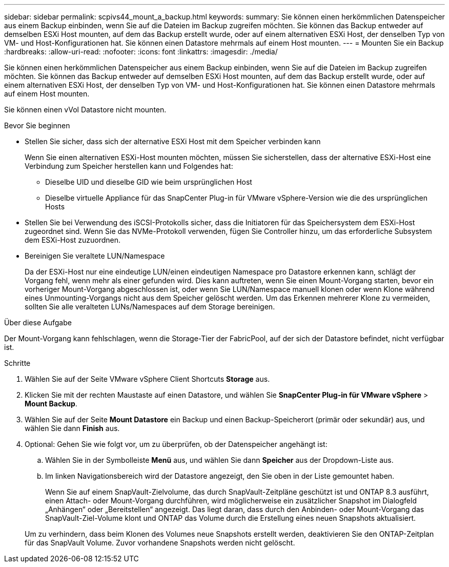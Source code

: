 ---
sidebar: sidebar 
permalink: scpivs44_mount_a_backup.html 
keywords:  
summary: Sie können einen herkömmlichen Datenspeicher aus einem Backup einbinden, wenn Sie auf die Dateien im Backup zugreifen möchten. Sie können das Backup entweder auf demselben ESXi Host mounten, auf dem das Backup erstellt wurde, oder auf einem alternativen ESXi Host, der denselben Typ von VM- und Host-Konfigurationen hat. Sie können einen Datastore mehrmals auf einem Host mounten. 
---
= Mounten Sie ein Backup
:hardbreaks:
:allow-uri-read: 
:nofooter: 
:icons: font
:linkattrs: 
:imagesdir: ./media/


[role="lead"]
Sie können einen herkömmlichen Datenspeicher aus einem Backup einbinden, wenn Sie auf die Dateien im Backup zugreifen möchten. Sie können das Backup entweder auf demselben ESXi Host mounten, auf dem das Backup erstellt wurde, oder auf einem alternativen ESXi Host, der denselben Typ von VM- und Host-Konfigurationen hat. Sie können einen Datastore mehrmals auf einem Host mounten.

Sie können einen vVol Datastore nicht mounten.

.Bevor Sie beginnen
* Stellen Sie sicher, dass sich der alternative ESXi Host mit dem Speicher verbinden kann
+
Wenn Sie einen alternativen ESXi-Host mounten möchten, müssen Sie sicherstellen, dass der alternative ESXi-Host eine Verbindung zum Speicher herstellen kann und Folgendes hat:

+
** Dieselbe UID und dieselbe GID wie beim ursprünglichen Host
** Dieselbe virtuelle Appliance für das SnapCenter Plug-in für VMware vSphere-Version wie die des ursprünglichen Hosts


* Stellen Sie bei Verwendung des iSCSI-Protokolls sicher, dass die Initiatoren für das Speichersystem dem ESXi-Host zugeordnet sind. Wenn Sie das NVMe-Protokoll verwenden, fügen Sie Controller hinzu, um das erforderliche Subsystem dem ESXi-Host zuzuordnen.
* Bereinigen Sie veraltete LUN/Namespace
+
Da der ESXi-Host nur eine eindeutige LUN/einen eindeutigen Namespace pro Datastore erkennen kann, schlägt der Vorgang fehl, wenn mehr als einer gefunden wird. Dies kann auftreten, wenn Sie einen Mount-Vorgang starten, bevor ein vorheriger Mount-Vorgang abgeschlossen ist, oder wenn Sie LUN/Namespace manuell klonen oder wenn Klone während eines Unmounting-Vorgangs nicht aus dem Speicher gelöscht werden. Um das Erkennen mehrerer Klone zu vermeiden, sollten Sie alle veralteten LUNs/Namespaces auf dem Storage bereinigen.



.Über diese Aufgabe
Der Mount-Vorgang kann fehlschlagen, wenn die Storage-Tier der FabricPool, auf der sich der Datastore befindet, nicht verfügbar ist.

.Schritte
. Wählen Sie auf der Seite VMware vSphere Client Shortcuts *Storage* aus.
. Klicken Sie mit der rechten Maustaste auf einen Datastore, und wählen Sie *SnapCenter Plug-in für VMware vSphere* > *Mount Backup*.
. Wählen Sie auf der Seite *Mount Datastore* ein Backup und einen Backup-Speicherort (primär oder sekundär) aus, und wählen Sie dann *Finish* aus.
. Optional: Gehen Sie wie folgt vor, um zu überprüfen, ob der Datenspeicher angehängt ist:
+
.. Wählen Sie in der Symbolleiste *Menü* aus, und wählen Sie dann *Speicher* aus der Dropdown-Liste aus.
.. Im linken Navigationsbereich wird der Datastore angezeigt, den Sie oben in der Liste gemountet haben.
+
Wenn Sie auf einem SnapVault-Zielvolume, das durch SnapVault-Zeitpläne geschützt ist und ONTAP 8.3 ausführt, einen Attach- oder Mount-Vorgang durchführen, wird möglicherweise ein zusätzlicher Snapshot im Dialogfeld „Anhängen“ oder „Bereitstellen“ angezeigt. Das liegt daran, dass durch den Anbinden- oder Mount-Vorgang das SnapVault-Ziel-Volume klont und ONTAP das Volume durch die Erstellung eines neuen Snapshots aktualisiert.

+
Um zu verhindern, dass beim Klonen des Volumes neue Snapshots erstellt werden, deaktivieren Sie den ONTAP-Zeitplan für das SnapVault Volume. Zuvor vorhandene Snapshots werden nicht gelöscht.




